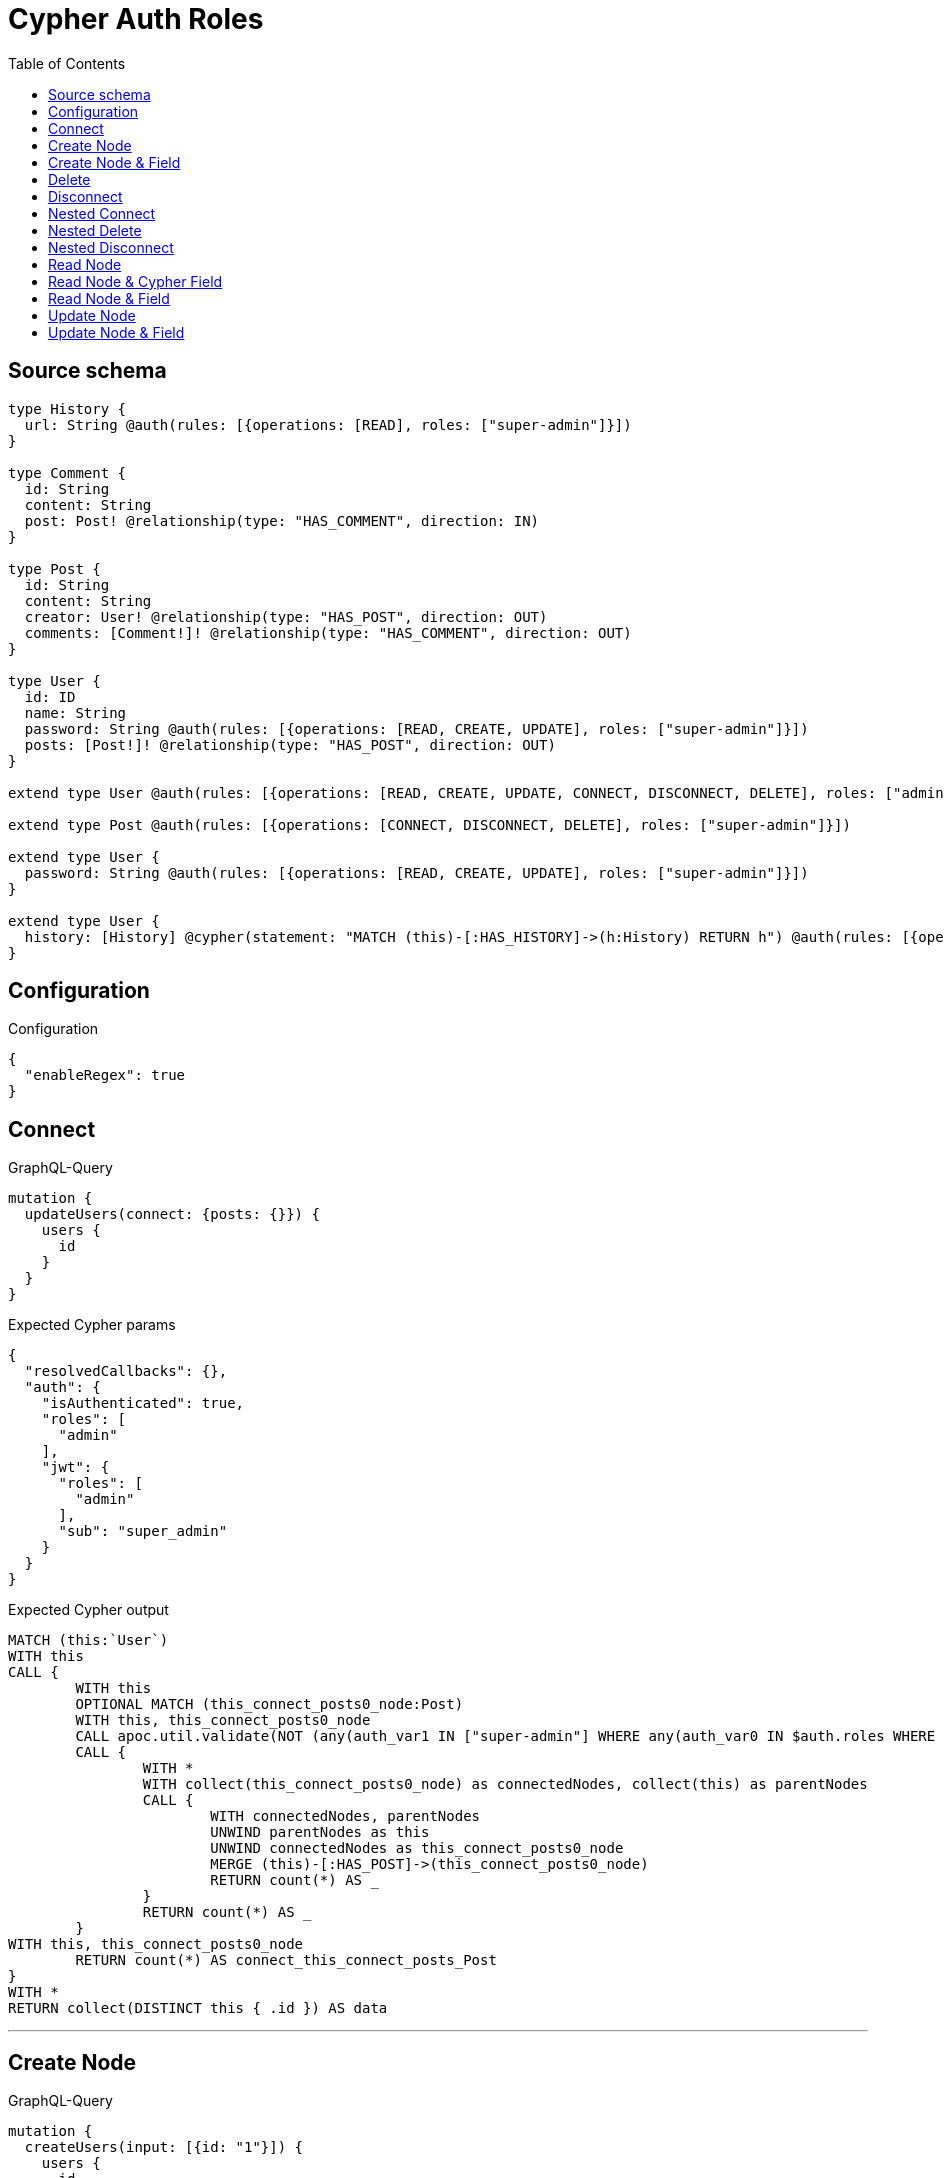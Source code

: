 :toc:

= Cypher Auth Roles

== Source schema

[source,graphql,schema=true]
----
type History {
  url: String @auth(rules: [{operations: [READ], roles: ["super-admin"]}])
}

type Comment {
  id: String
  content: String
  post: Post! @relationship(type: "HAS_COMMENT", direction: IN)
}

type Post {
  id: String
  content: String
  creator: User! @relationship(type: "HAS_POST", direction: OUT)
  comments: [Comment!]! @relationship(type: "HAS_COMMENT", direction: OUT)
}

type User {
  id: ID
  name: String
  password: String @auth(rules: [{operations: [READ, CREATE, UPDATE], roles: ["super-admin"]}])
  posts: [Post!]! @relationship(type: "HAS_POST", direction: OUT)
}

extend type User @auth(rules: [{operations: [READ, CREATE, UPDATE, CONNECT, DISCONNECT, DELETE], roles: ["admin"]}])

extend type Post @auth(rules: [{operations: [CONNECT, DISCONNECT, DELETE], roles: ["super-admin"]}])

extend type User {
  password: String @auth(rules: [{operations: [READ, CREATE, UPDATE], roles: ["super-admin"]}])
}

extend type User {
  history: [History] @cypher(statement: "MATCH (this)-[:HAS_HISTORY]->(h:History) RETURN h") @auth(rules: [{operations: [READ], roles: ["super-admin"]}])
}
----

== Configuration

.Configuration
[source,json,schema-config=true]
----
{
  "enableRegex": true
}
----
== Connect

.GraphQL-Query
[source,graphql]
----
mutation {
  updateUsers(connect: {posts: {}}) {
    users {
      id
    }
  }
}
----

.Expected Cypher params
[source,json]
----
{
  "resolvedCallbacks": {},
  "auth": {
    "isAuthenticated": true,
    "roles": [
      "admin"
    ],
    "jwt": {
      "roles": [
        "admin"
      ],
      "sub": "super_admin"
    }
  }
}
----

.Expected Cypher output
[source,cypher]
----
MATCH (this:`User`)
WITH this
CALL {
	WITH this
	OPTIONAL MATCH (this_connect_posts0_node:Post)
	WITH this, this_connect_posts0_node
	CALL apoc.util.validate(NOT (any(auth_var1 IN ["super-admin"] WHERE any(auth_var0 IN $auth.roles WHERE auth_var0 = auth_var1)) AND any(auth_var1 IN ["admin"] WHERE any(auth_var0 IN $auth.roles WHERE auth_var0 = auth_var1))), "@neo4j/graphql/FORBIDDEN", [0])
	CALL {
		WITH *
		WITH collect(this_connect_posts0_node) as connectedNodes, collect(this) as parentNodes
		CALL {
			WITH connectedNodes, parentNodes
			UNWIND parentNodes as this
			UNWIND connectedNodes as this_connect_posts0_node
			MERGE (this)-[:HAS_POST]->(this_connect_posts0_node)
			RETURN count(*) AS _
		}
		RETURN count(*) AS _
	}
WITH this, this_connect_posts0_node
	RETURN count(*) AS connect_this_connect_posts_Post
}
WITH *
RETURN collect(DISTINCT this { .id }) AS data
----

'''

== Create Node

.GraphQL-Query
[source,graphql]
----
mutation {
  createUsers(input: [{id: "1"}]) {
    users {
      id
    }
  }
}
----

.Expected Cypher params
[source,json]
----
{
  "create_param0": [
    {
      "id": "1"
    }
  ],
  "resolvedCallbacks": {},
  "auth": {
    "isAuthenticated": true,
    "roles": [
      "admin"
    ],
    "jwt": {
      "roles": [
        "admin"
      ],
      "sub": "super_admin"
    }
  }
}
----

.Expected Cypher output
[source,cypher]
----
UNWIND $create_param0 AS create_var1
CALL {
    WITH create_var1
    CREATE (create_this0:`User`)
    SET
        create_this0.id = create_var1.id
    WITH *
    CALL apoc.util.validate(NOT (any(auth_var1 IN ["admin"] WHERE any(auth_var0 IN $auth.roles WHERE auth_var0 = auth_var1))), "@neo4j/graphql/FORBIDDEN", [0])
    
    RETURN create_this0
}
RETURN collect(create_this0 { .id }) AS data
----

'''

== Create Node & Field

.GraphQL-Query
[source,graphql]
----
mutation {
  createUsers(input: [{id: "1", password: "super-password"}]) {
    users {
      id
    }
  }
}
----

.Expected Cypher params
[source,json]
----
{
  "create_param0": [
    {
      "id": "1",
      "password": "super-password"
    }
  ],
  "resolvedCallbacks": {},
  "auth": {
    "isAuthenticated": true,
    "roles": [
      "admin"
    ],
    "jwt": {
      "roles": [
        "admin"
      ],
      "sub": "super_admin"
    }
  }
}
----

.Expected Cypher output
[source,cypher]
----
UNWIND $create_param0 AS create_var1
CALL {
    WITH create_var1
    CREATE (create_this0:`User`)
    SET
        create_this0.id = create_var1.id,
        create_this0.password = create_var1.password
    WITH *
    CALL apoc.util.validate(NOT (any(auth_var1 IN ["admin"] WHERE any(auth_var0 IN $auth.roles WHERE auth_var0 = auth_var1))), "@neo4j/graphql/FORBIDDEN", [0])
    WITH *
    CALL apoc.util.validate((create_var1.password IS NOT NULL AND NOT (any(auth_var1 IN ["super-admin"] WHERE any(auth_var0 IN $auth.roles WHERE auth_var0 = auth_var1)))), "@neo4j/graphql/FORBIDDEN", [0])
    
    RETURN create_this0
}
RETURN collect(create_this0 { .id }) AS data
----

'''

== Delete

.GraphQL-Query
[source,graphql]
----
mutation {
  deleteUsers {
    nodesDeleted
  }
}
----

.Expected Cypher params
[source,json]
----
{
  "auth": {
    "isAuthenticated": true,
    "roles": [
      "admin"
    ],
    "jwt": {
      "roles": [
        "admin"
      ],
      "sub": "super_admin"
    }
  }
}
----

.Expected Cypher output
[source,cypher]
----
MATCH (this:`User`)
WITH this
CALL apoc.util.validate(NOT (any(auth_var1 IN ["admin"] WHERE any(auth_var0 IN $auth.roles WHERE auth_var0 = auth_var1))), "@neo4j/graphql/FORBIDDEN", [0])
DETACH DELETE this
----

'''

== Disconnect

.GraphQL-Query
[source,graphql]
----
mutation {
  updateUsers(disconnect: {posts: {}}) {
    users {
      id
    }
  }
}
----

.Expected Cypher params
[source,json]
----
{
  "updateUsers": {
    "args": {
      "disconnect": {
        "posts": [
          {}
        ]
      }
    }
  },
  "resolvedCallbacks": {},
  "auth": {
    "isAuthenticated": true,
    "roles": [
      "admin"
    ],
    "jwt": {
      "roles": [
        "admin"
      ],
      "sub": "super_admin"
    }
  }
}
----

.Expected Cypher output
[source,cypher]
----
MATCH (this:`User`)
WITH this
CALL {
WITH this
OPTIONAL MATCH (this)-[this_disconnect_posts0_rel:HAS_POST]->(this_disconnect_posts0:Post)
WITH this, this_disconnect_posts0, this_disconnect_posts0_rel
CALL apoc.util.validate(NOT (any(auth_var1 IN ["admin"] WHERE any(auth_var0 IN $auth.roles WHERE auth_var0 = auth_var1)) AND any(auth_var1 IN ["super-admin"] WHERE any(auth_var0 IN $auth.roles WHERE auth_var0 = auth_var1))), "@neo4j/graphql/FORBIDDEN", [0])
CALL {
	WITH this_disconnect_posts0, this_disconnect_posts0_rel, this
	WITH collect(this_disconnect_posts0) as this_disconnect_posts0, this_disconnect_posts0_rel, this
	UNWIND this_disconnect_posts0 as x
	DELETE this_disconnect_posts0_rel
	RETURN count(*) AS _
}
RETURN count(*) AS disconnect_this_disconnect_posts_Post
}
WITH *
RETURN collect(DISTINCT this { .id }) AS data
----

'''

== Nested Connect

.GraphQL-Query
[source,graphql]
----
mutation {
  updateComments(
    update: {post: {update: {node: {creator: {connect: {where: {node: {id: "user-id"}}}}}}}}
  ) {
    comments {
      content
    }
  }
}
----

.Expected Cypher params
[source,json]
----
{
  "this_post0_creator0_connect0_node_param0": "user-id",
  "auth": {
    "isAuthenticated": true,
    "roles": [
      "admin"
    ],
    "jwt": {
      "roles": [
        "admin"
      ],
      "sub": "super_admin"
    }
  },
  "updateComments": {
    "args": {
      "update": {
        "post": {
          "update": {
            "node": {
              "creator": {
                "connect": {
                  "where": {
                    "node": {
                      "id": "user-id"
                    }
                  }
                }
              }
            }
          }
        }
      }
    }
  },
  "resolvedCallbacks": {}
}
----

.Expected Cypher output
[source,cypher]
----
MATCH (this:`Comment`)


WITH this
OPTIONAL MATCH (this)<-[this_has_comment0_relationship:HAS_COMMENT]-(this_post0:Post)
CALL apoc.do.when(this_post0 IS NOT NULL, "


WITH this, this_post0
CALL {
	WITH this, this_post0
	OPTIONAL MATCH (this_post0_creator0_connect0_node:User)
	WHERE this_post0_creator0_connect0_node.id = $this_post0_creator0_connect0_node_param0
	WITH this, this_post0, this_post0_creator0_connect0_node
	CALL apoc.util.validate(NOT (any(auth_var1 IN [\"admin\"] WHERE any(auth_var0 IN $auth.roles WHERE auth_var0 = auth_var1)) AND any(auth_var1 IN [\"super-admin\"] WHERE any(auth_var0 IN $auth.roles WHERE auth_var0 = auth_var1))), \"@neo4j/graphql/FORBIDDEN\", [0])
	CALL {
		WITH *
		WITH this, collect(this_post0_creator0_connect0_node) as connectedNodes, collect(this_post0) as parentNodes
		CALL {
			WITH connectedNodes, parentNodes
			UNWIND parentNodes as this_post0
			UNWIND connectedNodes as this_post0_creator0_connect0_node
			MERGE (this_post0)-[:HAS_POST]->(this_post0_creator0_connect0_node)
			RETURN count(*) AS _
		}
		RETURN count(*) AS _
	}
WITH this, this_post0, this_post0_creator0_connect0_node
	RETURN count(*) AS connect_this_post0_creator0_connect_User
}

WITH this, this_post0
CALL {
	WITH this_post0
	MATCH (this_post0)-[this_post0_creator_User_unique:HAS_POST]->(:User)
	WITH count(this_post0_creator_User_unique) as c
	CALL apoc.util.validate(NOT (c = 1), '@neo4j/graphql/RELATIONSHIP-REQUIREDPost.creator required', [0])
	RETURN c AS this_post0_creator_User_unique_ignored
}
RETURN count(*) AS _
", "", {this:this, updateComments: $updateComments, this_post0:this_post0, auth:$auth,this_post0_creator0_connect0_node_param0:$this_post0_creator0_connect0_node_param0})
YIELD value AS _

WITH this
CALL {
	WITH this
	MATCH (this)<-[this_post_Post_unique:HAS_COMMENT]-(:Post)
	WITH count(this_post_Post_unique) as c
	CALL apoc.util.validate(NOT (c = 1), '@neo4j/graphql/RELATIONSHIP-REQUIREDComment.post required', [0])
	RETURN c AS this_post_Post_unique_ignored
}
RETURN collect(DISTINCT this { .content }) AS data
----

'''

== Nested Delete

.GraphQL-Query
[source,graphql]
----
mutation {
  deleteUsers(delete: {posts: {where: {}}}) {
    nodesDeleted
  }
}
----

.Expected Cypher params
[source,json]
----
{
  "auth": {
    "isAuthenticated": true,
    "roles": [
      "admin"
    ],
    "jwt": {
      "roles": [
        "admin"
      ],
      "sub": "super_admin"
    }
  }
}
----

.Expected Cypher output
[source,cypher]
----
MATCH (this:`User`)
WITH this
OPTIONAL MATCH (this)-[this_posts0_relationship:HAS_POST]->(this_posts0:Post)
WITH this, this_posts0
CALL apoc.util.validate(NOT (any(auth_var1 IN ["super-admin"] WHERE any(auth_var0 IN $auth.roles WHERE auth_var0 = auth_var1))), "@neo4j/graphql/FORBIDDEN", [0])
WITH this, collect(DISTINCT this_posts0) AS this_posts0_to_delete
CALL {
	WITH this_posts0_to_delete
	UNWIND this_posts0_to_delete AS x
	DETACH DELETE x
	RETURN count(*) AS _
}
WITH this
CALL apoc.util.validate(NOT (any(auth_var1 IN ["admin"] WHERE any(auth_var0 IN $auth.roles WHERE auth_var0 = auth_var1))), "@neo4j/graphql/FORBIDDEN", [0])
DETACH DELETE this
----

'''

== Nested Disconnect

.GraphQL-Query
[source,graphql]
----
mutation {
  updateComments(
    update: {post: {update: {node: {creator: {disconnect: {where: {node: {id: "user-id"}}}}}}}}
  ) {
    comments {
      content
    }
  }
}
----

.Expected Cypher params
[source,json]
----
{
  "updateComments_args_update_post_update_node_creator_disconnect_where_Userparam0": "user-id",
  "auth": {
    "isAuthenticated": true,
    "roles": [
      "admin"
    ],
    "jwt": {
      "roles": [
        "admin"
      ],
      "sub": "super_admin"
    }
  },
  "updateComments": {
    "args": {
      "update": {
        "post": {
          "update": {
            "node": {
              "creator": {
                "disconnect": {
                  "where": {
                    "node": {
                      "id": "user-id"
                    }
                  }
                }
              }
            }
          }
        }
      }
    }
  },
  "resolvedCallbacks": {}
}
----

.Expected Cypher output
[source,cypher]
----
MATCH (this:`Comment`)


WITH this
OPTIONAL MATCH (this)<-[this_has_comment0_relationship:HAS_COMMENT]-(this_post0:Post)
CALL apoc.do.when(this_post0 IS NOT NULL, "


WITH this, this_post0
CALL {
WITH this, this_post0
OPTIONAL MATCH (this_post0)-[this_post0_creator0_disconnect0_rel:HAS_POST]->(this_post0_creator0_disconnect0:User)
WHERE this_post0_creator0_disconnect0.id = $updateComments_args_update_post_update_node_creator_disconnect_where_Userparam0
WITH this, this_post0, this_post0_creator0_disconnect0, this_post0_creator0_disconnect0_rel
CALL apoc.util.validate(NOT (any(auth_var1 IN [\"super-admin\"] WHERE any(auth_var0 IN $auth.roles WHERE auth_var0 = auth_var1)) AND any(auth_var1 IN [\"admin\"] WHERE any(auth_var0 IN $auth.roles WHERE auth_var0 = auth_var1))), \"@neo4j/graphql/FORBIDDEN\", [0])
CALL {
	WITH this_post0_creator0_disconnect0, this_post0_creator0_disconnect0_rel, this_post0
	WITH collect(this_post0_creator0_disconnect0) as this_post0_creator0_disconnect0, this_post0_creator0_disconnect0_rel, this_post0
	UNWIND this_post0_creator0_disconnect0 as x
	DELETE this_post0_creator0_disconnect0_rel
	RETURN count(*) AS _
}
RETURN count(*) AS disconnect_this_post0_creator0_disconnect_User
}

WITH this, this_post0
CALL {
	WITH this_post0
	MATCH (this_post0)-[this_post0_creator_User_unique:HAS_POST]->(:User)
	WITH count(this_post0_creator_User_unique) as c
	CALL apoc.util.validate(NOT (c = 1), '@neo4j/graphql/RELATIONSHIP-REQUIREDPost.creator required', [0])
	RETURN c AS this_post0_creator_User_unique_ignored
}
RETURN count(*) AS _
", "", {this:this, updateComments: $updateComments, this_post0:this_post0, auth:$auth,updateComments_args_update_post_update_node_creator_disconnect_where_Userparam0:$updateComments_args_update_post_update_node_creator_disconnect_where_Userparam0})
YIELD value AS _

WITH this
CALL {
	WITH this
	MATCH (this)<-[this_post_Post_unique:HAS_COMMENT]-(:Post)
	WITH count(this_post_Post_unique) as c
	CALL apoc.util.validate(NOT (c = 1), '@neo4j/graphql/RELATIONSHIP-REQUIREDComment.post required', [0])
	RETURN c AS this_post_Post_unique_ignored
}
RETURN collect(DISTINCT this { .content }) AS data
----

'''

== Read Node

.GraphQL-Query
[source,graphql]
----
{
  users {
    id
    name
  }
}
----

.Expected Cypher params
[source,json]
----
{
  "auth": {
    "isAuthenticated": true,
    "roles": [
      "admin"
    ],
    "jwt": {
      "roles": [
        "admin"
      ],
      "sub": "super_admin"
    }
  }
}
----

.Expected Cypher output
[source,cypher]
----
MATCH (this:`User`)
WHERE apoc.util.validatePredicate(NOT (any(var1 IN ["admin"] WHERE any(var0 IN $auth.roles WHERE var0 = var1))), "@neo4j/graphql/FORBIDDEN", [0])


RETURN this { .id, .name } AS this
----

'''

== Read Node & Cypher Field

.GraphQL-Query
[source,graphql]
----
{
  users {
    history {
      url
    }
  }
}
----

.Expected Cypher params
[source,json]
----
{
  "auth": {
    "isAuthenticated": true,
    "roles": [
      "admin"
    ],
    "jwt": {
      "roles": [
        "admin"
      ],
      "sub": "super_admin"
    }
  }
}
----

.Expected Cypher output
[source,cypher]
----
MATCH (this:`User`)
WHERE apoc.util.validatePredicate(NOT (any(var1 IN ["admin"] WHERE any(var0 IN $auth.roles WHERE var0 = var1))), "@neo4j/graphql/FORBIDDEN", [0])
CALL apoc.util.validate(NOT (any(auth_var1 IN ["super-admin"] WHERE any(auth_var0 IN $auth.roles WHERE auth_var0 = auth_var1))), "@neo4j/graphql/FORBIDDEN", [0])

CALL {
    WITH this
    UNWIND apoc.cypher.runFirstColumnMany("MATCH (this)-[:HAS_HISTORY]->(h:History) RETURN h", { this: this, auth: $auth }) AS this_history
    RETURN collect(this_history { .url }) AS this_history
}
RETURN this { history: this_history } AS this
----

'''

== Read Node & Field

.GraphQL-Query
[source,graphql]
----
{
  users {
    id
    name
    password
  }
}
----

.Expected Cypher params
[source,json]
----
{
  "auth": {
    "isAuthenticated": true,
    "roles": [
      "admin"
    ],
    "jwt": {
      "roles": [
        "admin"
      ],
      "sub": "super_admin"
    }
  }
}
----

.Expected Cypher output
[source,cypher]
----
MATCH (this:`User`)
WHERE apoc.util.validatePredicate(NOT (any(var1 IN ["admin"] WHERE any(var0 IN $auth.roles WHERE var0 = var1))), "@neo4j/graphql/FORBIDDEN", [0])
CALL apoc.util.validate(NOT (any(auth_var1 IN ["super-admin"] WHERE any(auth_var0 IN $auth.roles WHERE auth_var0 = auth_var1))), "@neo4j/graphql/FORBIDDEN", [0])


RETURN this { .id, .name, .password } AS this
----

'''

== Update Node

.GraphQL-Query
[source,graphql]
----
mutation {
  updateUsers(where: {id: "1"}, update: {id: "id-1"}) {
    users {
      id
    }
  }
}
----

.Expected Cypher params
[source,json]
----
{
  "param0": "1",
  "this_update_id": "id-1",
  "resolvedCallbacks": {},
  "auth": {
    "isAuthenticated": true,
    "roles": [
      "admin"
    ],
    "jwt": {
      "roles": [
        "admin"
      ],
      "sub": "super_admin"
    }
  }
}
----

.Expected Cypher output
[source,cypher]
----
MATCH (this:`User`)
WHERE this.id = $param0
WITH this
CALL apoc.util.validate(NOT (any(auth_var1 IN ["admin"] WHERE any(auth_var0 IN $auth.roles WHERE auth_var0 = auth_var1))), "@neo4j/graphql/FORBIDDEN", [0])

SET this.id = $this_update_id

RETURN collect(DISTINCT this { .id }) AS data
----

'''

== Update Node & Field

.GraphQL-Query
[source,graphql]
----
mutation {
  updateUsers(where: {id: "1"}, update: {password: "password"}) {
    users {
      id
    }
  }
}
----

.Expected Cypher params
[source,json]
----
{
  "param0": "1",
  "this_update_password": "password",
  "resolvedCallbacks": {},
  "auth": {
    "isAuthenticated": true,
    "roles": [
      "admin"
    ],
    "jwt": {
      "roles": [
        "admin"
      ],
      "sub": "super_admin"
    }
  }
}
----

.Expected Cypher output
[source,cypher]
----
MATCH (this:`User`)
WHERE this.id = $param0
WITH this
CALL apoc.util.validate(NOT (any(auth_var1 IN ["admin"] WHERE any(auth_var0 IN $auth.roles WHERE auth_var0 = auth_var1)) AND any(auth_var1 IN ["super-admin"] WHERE any(auth_var0 IN $auth.roles WHERE auth_var0 = auth_var1))), "@neo4j/graphql/FORBIDDEN", [0])

SET this.password = $this_update_password

RETURN collect(DISTINCT this { .id }) AS data
----

'''

